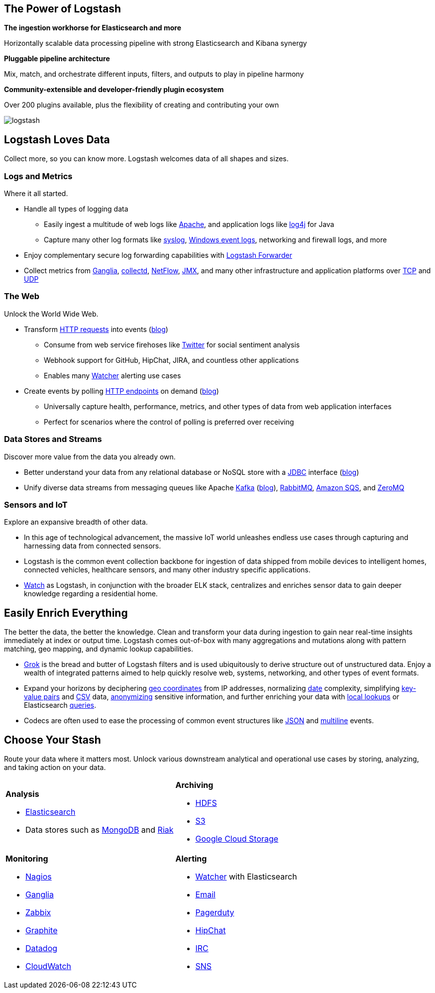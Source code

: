 [float]
[[power-of-logstash]]
== The Power of Logstash

*The ingestion workhorse for Elasticsearch and more*

Horizontally scalable data processing pipeline with strong Elasticsearch and Kibana synergy

*Pluggable pipeline architecture*

Mix, match, and orchestrate different inputs, filters, and outputs to play in pipeline harmony

*Community-extensible and developer-friendly plugin ecosystem*

Over 200 plugins available, plus the flexibility of creating and contributing your own

image:static/images/logstash.png[]

[float]
== Logstash Loves Data

Collect more, so you can know more. Logstash welcomes data of all shapes and sizes.

[float]
=== Logs and Metrics

Where it all started.

* Handle all types of logging data
** Easily ingest a multitude of web logs like <<parsing-into-es,Apache>>, and application 
logs like <<plugins-inputs-log4j,log4j>> for Java
** Capture many other log formats like <<plugins-inputs-syslog,syslog>>, 
<<plugins-inputs-eventlog,Windows event logs>>, networking and firewall logs, and more
* Enjoy complementary secure log forwarding capabilities with https://github.com/elastic/logstash-forwarder[Logstash 
Forwarder]
* Collect metrics from <<plugins-inputs-ganglia,Ganglia>>, <<plugins-codecs-collectd,collectd>>, 
<<plugins-codecs-netflow,NetFlow>>, <<plugins-inputs-jmx,JMX>>, and many other infrastructure 
and application platforms over <<plugins-inputs-tcp,TCP>> and <<plugins-inputs-udp,UDP>>

[float]
=== The Web

Unlock the World Wide Web.

* Transform <<plugins-inputs-http,HTTP requests>> into events 
(https://www.elastic.co/blog/introducing-logstash-input-http-plugin[blog])
** Consume from web service firehoses like <<plugins-inputs-twitter,Twitter>> for social sentiment analysis
** Webhook support for GitHub, HipChat, JIRA, and countless other applications
** Enables many https://www.elastic.co/guide/en/watcher/current/logstash-integration.html[Watcher] alerting use cases
* Create events by polling <<plugins-inputs-http_poller,HTTP endpoints>> on demand 
(https://www.elastic.co/blog/introducing-logstash-http-poller[blog])
** Universally capture health, performance, metrics, and other types of data from web application interfaces
** Perfect for scenarios where the control of polling is preferred over receiving

[float]
=== Data Stores and Streams

Discover more value from the data you already own.

* Better understand your data from any relational database or NoSQL store with a 
<<plugins-inputs-jdbc,JDBC>> interface (https://www.elastic.co/blog/logstash-jdbc-input-plugin[blog])
* Unify diverse data streams from messaging queues like Apache <<plugins-outputs-kafka,Kafka>> 
(https://www.elastic.co/blog/logstash-kafka-intro[blog]), <<plugins-outputs-rabbitmq,RabbitMQ>>, 
<<plugins-outputs-sqs,Amazon SQS>>, and <<plugins-outputs-zeromq,ZeroMQ>>

[float]
=== Sensors and IoT

Explore an expansive breadth of other data.

* In this age of technological advancement, the massive IoT world unleashes endless use cases through capturing and 
harnessing data from connected sensors.
* Logstash is the common event collection backbone for ingestion of data shipped from mobile devices to intelligent 
homes, connected vehicles, healthcare sensors, and many other industry specific applications.
* https://www.elastic.co/elasticon/2015/sf/if-it-moves-measure-it-logging-iot-with-elk[Watch] as Logstash, in 
conjunction with the broader ELK stack, centralizes and enriches sensor data to gain deeper knowledge regarding a 
residential home.

[float]
== Easily Enrich Everything

The better the data, the better the knowledge. Clean and transform your data during ingestion to gain near real-time 
insights immediately at index or output time. Logstash comes out-of-box with many aggregations and mutations along 
with pattern matching, geo mapping, and dynamic lookup capabilities.

* <<plugins-filters-grok,Grok>> is the bread and butter of Logstash filters and is used ubiquitously to derive 
structure out of unstructured data. Enjoy a wealth of integrated patterns aimed to help quickly resolve web, systems, 
networking, and other types of event formats.
* Expand your horizons by deciphering <<plugins-filters-geoip,geo coordinates>> from IP addresses, normalizing 
<<plugins-filters-date,date>> complexity, simplifying <<plugins-filters-kv,key-value pairs>> and 
<<plugins-filters-csv,CSV>> data, <<plugins-filters-anonymize,anonymizing>> sensitive information, and further 
enriching your data with <<plugins-filters-translate,local lookups>> or Elasticsearch 
<<plugins-filters-elasticsearch,queries>>.
* Codecs are often used to ease the processing of common event structures like <<plugins-codecs-json,JSON>> 
and <<plugins-codecs-multiline,multiline>> events.

[float]
== Choose Your Stash

Route your data where it matters most. Unlock various downstream analytical and operational use cases by storing, 
analyzing, and taking action on your data.

[cols="a,a"]
|=======================================================================
| 

*Analysis*

* <<plugins-outputs-elasticsearch,Elasticsearch>>
* Data stores such as <<plugins-outputs-mongodb,MongoDB>> and <<plugins-outputs-riak,Riak>>

|

*Archiving*

* <<plugins-outputs-webhdfs,HDFS>>
* <<plugins-outputs-s3,S3>>
* <<plugins-outputs-google_cloud_storage,Google Cloud Storage>>

| 

*Monitoring*          

* <<plugins-outputs-nagios,Nagios>>
* <<plugins-outputs-ganglia,Ganglia>>
* <<plugins-outputs-zabbix,Zabbix>>
* <<plugins-outputs-graphite,Graphite>>
* <<plugins-outputs-datadog,Datadog>>
* <<plugins-outputs-cloudwatch,CloudWatch>>

| 

*Alerting*

* https://www.elastic.co/products/watcher[Watcher] with Elasticsearch
* <<plugins-outputs-email,Email>>
* <<plugins-outputs-pagerduty,Pagerduty>>
* <<plugins-outputs-hipchat,HipChat>>
* <<plugins-outputs-irc,IRC>>
* <<plugins-outputs-sns,SNS>>

|=======================================================================
